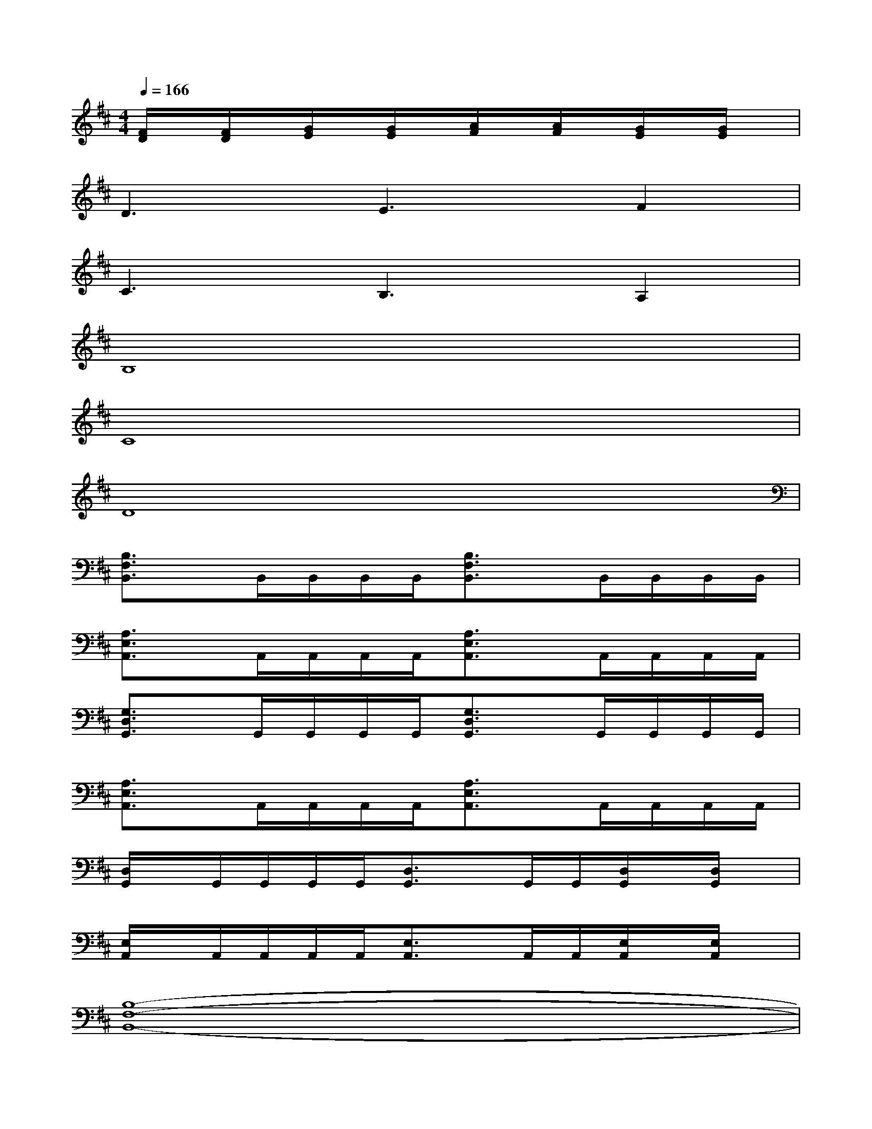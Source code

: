 X:1
T:
M:4/4
L:1/8
Q:1/4=166
K:D%2sharps
V:1
[F/2D/2]x/2[F/2D/2]x/2[G/2E/2]x/2[G/2E/2]x/2[A/2F/2]x/2[A/2F/2]x/2[G/2E/2]x/2[G/2E/2]x/2|
D3E3F2|
C3B,3A,2|
B,8|
C8|
D8|
[B,3/2F,3/2B,,3/2]x/2B,,/2B,,/2B,,/2B,,/2[B,3/2F,3/2B,,3/2]x/2B,,/2B,,/2B,,/2B,,/2|
[A,3/2E,3/2A,,3/2]x/2A,,/2A,,/2A,,/2A,,/2[A,3/2E,3/2A,,3/2]x/2A,,/2A,,/2A,,/2A,,/2|
[G,3/2D,3/2G,,3/2]x/2G,,/2G,,/2G,,/2G,,/2[G,3/2D,3/2G,,3/2]x/2G,,/2G,,/2G,,/2G,,/2|
[A,3/2E,3/2A,,3/2]x/2A,,/2A,,/2A,,/2A,,/2[A,3/2E,3/2A,,3/2]x/2A,,/2A,,/2A,,/2A,,/2|
[D,/2G,,/2]x/2G,,/2G,,/2G,,/2G,,/2[D,3/2G,,3/2]x/2G,,/2G,,/2[D,/2G,,/2]x/2[D,/2G,,/2]x/2|
[E,/2A,,/2]x/2A,,/2A,,/2A,,/2A,,/2[E,3/2A,,3/2]x/2A,,/2A,,/2[E,/2A,,/2]x/2[E,/2A,,/2]x/2|
[B,8-F,8-B,,8-]|
[B,3/2F,3/2B,,3/2]x/2B,/2A,/2G,/2F,/2A,/2G,/2F,/2E,/2G,/2F,/2E,/2D,/2|
[B,3/2F,3/2B,,3/2]x/2B,,/2B,,/2B,,/2B,,/2[B,3/2F,3/2B,,3/2]x/2B,,/2B,,/2B,,/2B,,/2|
[A,3/2E,3/2A,,3/2]x/2A,,/2A,,/2A,,/2A,,/2[A,3/2E,3/2A,,3/2]x/2A,,/2A,,/2A,,/2A,,/2
